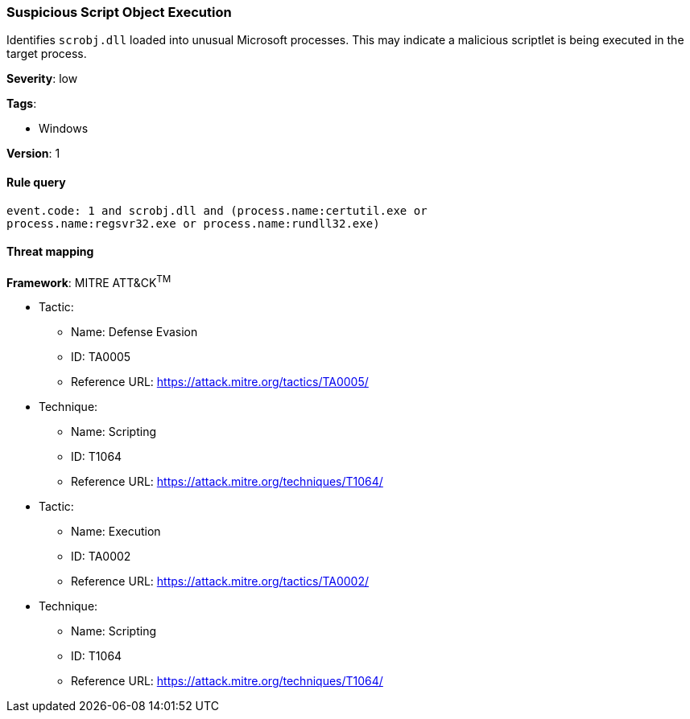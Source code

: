 [[suspicious-script-object-execution]]
=== Suspicious Script Object Execution

Identifies `scrobj.dll` loaded into unusual Microsoft processes. This may 
indicate a malicious scriptlet is being executed in the target process.

*Severity*: low

*Tags*:

* Windows

*Version*: 1

==== Rule query


[source,js]
----------------------------------
event.code: 1 and scrobj.dll and (process.name:certutil.exe or
process.name:regsvr32.exe or process.name:rundll32.exe)
----------------------------------

==== Threat mapping

*Framework*: MITRE ATT&CK^TM^

* Tactic:
** Name: Defense Evasion
** ID: TA0005
** Reference URL: https://attack.mitre.org/tactics/TA0005/
* Technique:
** Name: Scripting
** ID: T1064
** Reference URL: https://attack.mitre.org/techniques/T1064/


* Tactic:
** Name: Execution
** ID: TA0002
** Reference URL: https://attack.mitre.org/tactics/TA0002/
* Technique:
** Name: Scripting
** ID: T1064
** Reference URL: https://attack.mitre.org/techniques/T1064/
